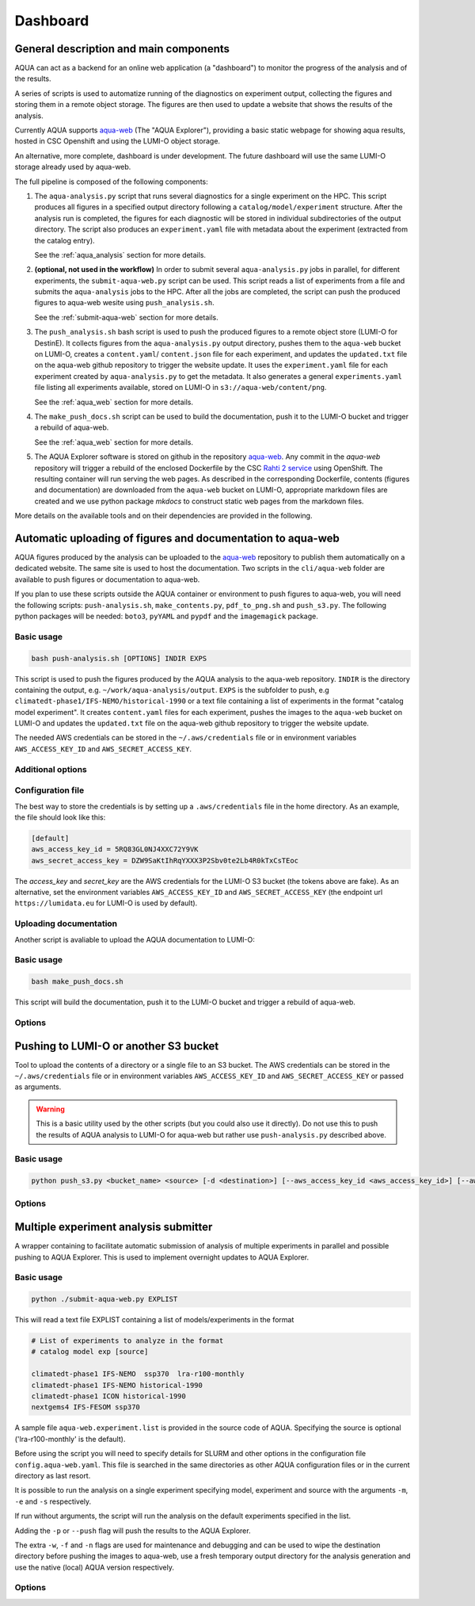 .. _dashboard:

Dashboard
=========

General description and main components
---------------------------------------

AQUA can act as a backend for an online web application (a "dashboard") to monitor the progress of the analysis and of the results.

A series of scripts is used to automatize running of the diagnostics on experiment output, collecting the figures and storing them 
in a remote object storage. The figures are then used to update a website that shows the results of the analysis.

Currently AQUA supports `aqua-web <https://github.com/DestinE-Climate-DT/aqua-web>`_ (The "AQUA Explorer"), providing a basic static webpage for showing aqua results, 
hosted in CSC Openshift and using the LUMI-O object storage.

An alternative, more complete, dashboard is under development. The future dashboard will use the same LUMI-O storage already used by aqua-web.

The full pipeline is composed of the following components:

1.  The ``aqua-analysis.py`` script that runs several diagnostics for a single experiment on the HPC. 
    This script produces all figures in a specified output directory following a ``catalog/model/experiment`` structure.
    After the analysis run is completed, the figures for each diagnostic will be stored in individual subdirectories of the output directory.
    The script also produces an ``experiment.yaml`` file with metadata about the experiment (extracted from the catalog entry).

    See the :ref:`aqua_analysis` section for more details.


2.  **(optional, not used in the workflow)** In order to submit several ``aqua-analysis.py`` jobs in parallel, for different experiments,
    the ``submit-aqua-web.py`` script can be used. This script reads a list of experiments from a file and submits the ``aqua-analysis`` 
    jobs to the HPC. After all the jobs are completed, the script can push the produced figures to aqua-web wesite using ``push_analysis.sh``.

    See the :ref:`submit-aqua-web` section for more details.


3.  The ``push_analysis.sh`` bash script is used to push the produced figures to a remote object store (LUMI-O for DestinE).
    It collects figures from the ``aqua-analysis.py`` output directory, pushes them to the ``aqua-web`` bucket on LUMI-O,
    creates a ``content.yaml``/ ``content.json`` file for each experiment, and
    updates the ``updated.txt`` file on the aqua-web github repository to trigger the website update.
    It uses the ``experiment.yaml`` file for each experiment created by ``aqua-analysis.py`` to get the metadata.
    It also generates a general ``experiments.yaml`` file listing all experiments available, stored on LUMI-O in ``s3://aqua-web/content/png``.
    
    See the :ref:`aqua_web` section for more details.


4.  The ``make_push_docs.sh`` script can be used to build the documentation, push it to the LUMI-O bucket and trigger a rebuild of aqua-web.
   
    See the :ref:`aqua_web` section for more details.


5.  The AQUA Explorer software is stored on github in the repository `aqua-web <https://github.com/DestinE-Climate-DT/aqua-web>`_.
    Any commit in the `aqua-web` repository will trigger a rebuild of the enclosed Dockerfile by the CSC `Rahti 2 service <https://research.csc.fi/-/rahti>`_ using OpenShift. The resulting container will run serving the web pages.
    As described in the corresponding Dockerfile, contents (figures and documentation) are downloaded from the ``aqua-web`` bucket on LUMI-O, appropriate markdown files are created and  we use python package `mkdocs` to construct static web pages from the markdown files.


More details on the available tools and on their dependencies are provided in the following.

.. _aqua_web:

Automatic uploading of figures and documentation to aqua-web
------------------------------------------------------------

AQUA figures produced by the analysis can be uploaded to the `aqua-web <https://github.com/DestinE-Climate-DT/aqua-web>`_ 
repository to publish them automatically on a dedicated website. The same site is used to host the documentation.
Two scripts in the ``cli/aqua-web`` folder are available to push figures or documentation to aqua-web.

If you plan to use these scripts outside the AQUA container or environment to push figures to aqua-web,
you will need the following scripts: ``push-analysis.sh``, ``make_contents.py``, ``pdf_to_png.sh``
and ``push_s3.py``. 
The following python packages will be needed: ``boto3``, ``pyYAML`` and ``pypdf`` and the ``imagemagick`` package.

Basic usage
^^^^^^^^^^^

.. code-block:: bash

    bash push-analysis.sh [OPTIONS] INDIR EXPS

This script is used to push the figures produced by the AQUA analysis to the aqua-web repository.
``INDIR`` is the directory containing the output, e.g. ``~/work/aqua-analysis/output``.
``EXPS`` is the subfolder to push, e.g ``climatedt-phase1/IFS-NEMO/historical-1990``
or a text file containing a list of experiments in the format "catalog model experiment".
It creates ``content.yaml`` files for each experiment, pushes the images to the ``aqua-web`` bucket on LUMI-O and
updates the ``updated.txt`` file on the aqua-web github repository to trigger the website update.

The needed AWS credentials can be stored in the ``~/.aws/credentials`` file or in environment 
variables ``AWS_ACCESS_KEY_ID`` and ``AWS_SECRET_ACCESS_KEY``.

Additional options
^^^^^^^^^^^^^^^^^^

.. option:: -b <bucket>, --bucket <bucket>

    The bucket to use for the LUMI-O push (default is 'aqua-web').

.. option:: -c <configfile>, --config <configfile>

    Alternate config file for make_contents (default is 'config.yaml' from aqua-web). 
    To be used together with the rsync option.

.. option:: -d, --dry-run

    Do not push to the repository.

.. option:: -h, --help

    Display the help and exit.

.. option:: -l <level>, --loglevel <level>

    Set the log level (1=DEBUG, 2=INFO, 3=WARNING, 4=ERROR, 5=CRITICAL). Default is 2.  

.. option:: -n, --no-convert

    Do not convert PDFs to PNGs.

.. option:: -r <repository>, --repository <repository>

    The remote aqua-web repository to push to (default is 'DestinE-Climate-DT/aqua-web').
    If it starts with 'local:', a local directory is used.

.. option:: --branch <branch>

    The branch to push to (default is 'main').

.. option:: --rsync <target>
    
    Remote rsync target (takes priority over s3 bucket if specified).
    The syntax is for example:
    ``--rsync user@myremotemachine.csc.fi:/path/to/my/dest/dir``

Configuration file
^^^^^^^^^^^^^^^^^^

The best way to store the credentials is by setting up a ``.aws/credentials`` file in the home directory.
As an example, the file should look like this:

.. code-block:: yaml

    [default]
    aws_access_key_id = 5RQ83GL0NJ4XXC72Y9VK
    aws_secret_access_key = DZW9SaKtIhRqYXXX3P2Sbv0te2Lb4R0kTxCsTEoc

The `access_key` and `secret_key` are the AWS credentials for the LUMI-O S3 bucket (the tokens above are fake).
As an alternative, set the environment variables ``AWS_ACCESS_KEY_ID`` and ``AWS_SECRET_ACCESS_KEY`` 
(the endpoint url ``https://lumidata.eu`` for LUMI-O is used by default).

Uploading documentation
^^^^^^^^^^^^^^^^^^^^^^^

Another script is avaliable to upload the AQUA documentation to LUMI-O:

Basic usage
^^^^^^^^^^^

.. code-block:: bash

    bash make_push_docs.sh

This script will build the documentation, push it to the LUMI-O bucket and trigger a rebuild of aqua-web.

Options
^^^^^^^

.. option:: -b <bucket>, --bucket <bucket>

    The bucket to use for the LUMI-O push (default is 'aqua-web').

.. option:: -d, --dry-run

    Do not push to the repository.

.. option:: -h, --help

    Display the help and exit.

.. option:: -l <level>, --loglevel <level>

    Set the log level (1=DEBUG, 2=INFO, 3=WARNING, 4=ERROR, 5=CRITICAL). Default is 2.  

.. option:: -r <repository>, --repository <repository>

    The remote aqua-web repository to push to (default is 'DestinE-Climate-DT/aqua-web').
    If it starts with 'local:', a local directory is used.


.. _push_s3:

Pushing to LUMI-O or another S3 bucket
--------------------------------------

Tool to upload the contents of a directory or a single file to an S3 bucket.
The AWS credentials can be stored in the ``~/.aws/credentials`` file or in environment variables ``AWS_ACCESS_KEY_ID`` and ``AWS_SECRET_ACCESS_KEY`` or passed as arguments.

.. warning::

    This is a basic utility used by the other scripts (but you could also use it directly). 
    Do not use this to push the results of AQUA analysis to LUMI-O for aqua-web but rather 
    use ``push-analysis.py`` described above. 

Basic usage
^^^^^^^^^^^

.. code-block:: bash

    python push_s3.py <bucket_name> <source> [-d <destination>] [--aws_access_key_id <aws_access_key_id>] [--aws_secret_access_key <aws_secret_access_key>] [--endpoint_url <endpoint_url>]

Options
^^^^^^^

.. option:: <bucket_name>

    The name of the S3 bucket.

.. option:: <source>

    The path to the directory or file to upload.

.. option:: -d <destination>, --destination <destination>

    Optional destination path.

.. option:: -k <aws_access_key_id>, --aws_access_key_id <aws_access_key_id>

    AWS access key ID.

.. option:: -s <aws_secret_access_key>, --aws_secret_access_key <aws_secret_access_key>

    AWS secret access key.

.. option:: --endpoint_url <endpoint_url>

    Custom endpoint URL for S3. Default is https://lumidata.eu.


.. _submit-aqua-web:

Multiple experiment analysis submitter
--------------------------------------

A wrapper containing to facilitate automatic submission of analysis of multiple experiments
in parallel and possible pushing to AQUA Explorer. This is used to implement overnight updates to AQUA Explorer.

Basic usage
^^^^^^^^^^^

.. code-block:: bash

    python ./submit-aqua-web.py EXPLIST

This will read a text file EXPLIST containing a list of models/experiments in the format

.. code-block:: rst

    # List of experiments to analyze in the format
    # catalog model exp [source]

    climatedt-phase1 IFS-NEMO  ssp370  lra-r100-monthly
    climatedt-phase1 IFS-NEMO historical-1990
    climatedt-phase1 ICON historical-1990
    nextgems4 IFS-FESOM ssp370

A sample file ``aqua-web.experiment.list`` is provided in the source code of AQUA.
Specifying the source is optional ('lra-r100-monthly' is the default).

Before using the script you will need to specify details for SLURM and other options
in the configuration file ``config.aqua-web.yaml``. This file is searched in the same directories as 
other AQUA configuration files or in the current directory as last resort.

It is possible to run the analysis on a single experiment specifying model, experiment and source
with the arguments ``-m``, ``-e`` and ``-s`` respectively.

If run without arguments, the script will run the analysis on the default 
experiments specified in the list.

Adding the ``-p`` or ``--push`` flag will push the results to the AQUA Explorer.

The extra ``-w``, ``-f`` and ``-n`` flags are used for maintenance and debugging 
and can be used to wipe the destination directory before pushing the images to aqua-web,
use a fresh temporary output directory for the analysis generation and use the
native (local) AQUA version respectively.

Options
^^^^^^^

.. option:: -c <config>, --config <config>

    The configuration file to use. Default is ``config.aqua-web.yaml``.

.. option:: -m <model>, --model <model>

    Specify a single model to be processed (alternative to specifying the experiment list).

.. option:: -e <exp>, --exp <exp>

    Experiment to be processed.

.. option:: -s <source>, --source <source>

    Source to be processed.

.. option:: -r, --serial

    Run in serial mode (only one core). This is passed to the ``aqua-analysis.py`` script.

.. option:: -x <max>, --max <max>

    Maximum number of jobs to submit without dependency.

.. option:: -t <template>, --template <template>

    Template jinja file for slurm job. Default is ``aqua-web.job.j2``.

.. option:: -d, --dry

    Perform a dry run for debugging (no job submission). Sets also ``loglevel`` to 'debug'.

.. option:: -l <loglevel>, --loglevel <loglevel>

    Logging level.

.. option:: -p, --push
    
    Flag to push to aqua-web. This uses the ``make_push_figures.py`` script.

.. option:: -w, --wipe
    
    Flag to wipe the destination directory before pushing the images to aqua-web.

.. option:: -f, --fresh
    
    Flag to use a fresh temporary output directory for the analysis generation.

.. option:: -n, --native
    
    Flag to use the native (local) AQUA version (default is the container version).

.. option:: -j, --jobname
    
    Alternative prefix for the job name (the default is specified in the config file)



